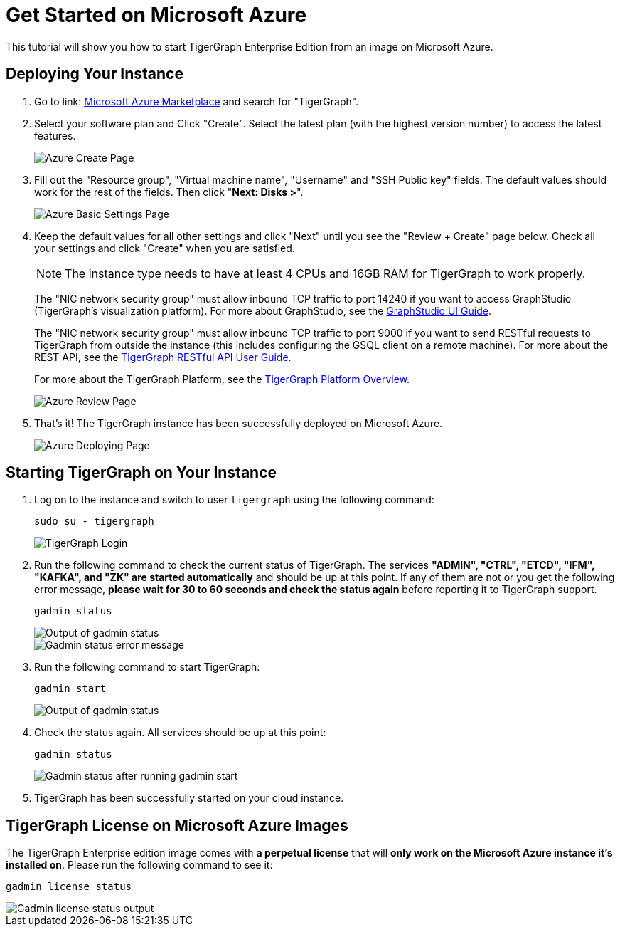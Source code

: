 = Get Started on Microsoft Azure

This tutorial will show you how to start TigerGraph Enterprise Edition from an image on Microsoft Azure.

== *Deploying Your Instance*

. Go to link: https://portal.azure.com/#blade/Microsoft_Azure_Marketplace/MarketplaceOffersBlade/selectedMenuItemId/home[Microsoft Azure Marketplace] and search for "TigerGraph".
. Select your software plan and Click "Create". Select the latest plan (with the highest version number) to access the latest features.
+
image::create-page (1).png[Azure Create Page]
+
. Fill out the "Resource group", "Virtual machine name", "Username" and "SSH Public key" fields. The default values should work for the rest of the fields. Then click "*Next: Disks >*".
+
image::basic-settings-page (1).png[Azure Basic Settings Page]
+
. Keep the default values for all other settings and click "Next" until you see the "Review + Create" page below. Check all your settings and click "Create" when you are satisfied.
+
[NOTE]
The instance type needs to have at least 4 CPUs and 16GB RAM for TigerGraph to work properly.
+
The "NIC network security group" must allow inbound TCP traffic to port 14240 if you want to access GraphStudio (TigerGraph's visualization platform). For more about GraphStudio, see the xref:gui:graphstudio:overview.adoc[GraphStudio UI Guide].
+
The "NIC network security group" must allow inbound TCP traffic to port 9000 if you want to send RESTful requests to TigerGraph from outside the instance (this includes configuring the GSQL client on a remote machine). For more about the REST API, see the xref:API:index.adoc[TigerGraph RESTful API User Guide].
+
For more about the TigerGraph Platform, see the xref:intro:index.adoc[TigerGraph Platform Overview].
+
image::review-page (1).png[Azure Review Page]
+
. That's it!  The TigerGraph instance has been successfully deployed on Microsoft Azure.
+
image::deployment-successful-page (1).png[Azure Deploying Page]

== *Starting TigerGraph on Your Instance*

. Log on to the instance and switch to user `tigergraph` using the following command:
+
[,console]
----
sudo su - tigergraph
----
+
image::login-to-tigergraph (7).png[TigerGraph Login]
+
. Run the following command to check the current status of TigerGraph. The services *"ADMIN", "CTRL", "ETCD", "IFM", "KAFKA", and "ZK" are started automatically* and should be up at this point. If any of them are not or you get the following error message, *please wait for 30 to 60 seconds and check the status again* before reporting it to TigerGraph support.
+
[,console]
----
gadmin status
----
+
image::gadmin-status (1).png[Output of gadmin status]
+
image::gadmin-status-error-message (1).png[Gadmin status error message]
+
. Run the following command to start TigerGraph:
+
[,console]
----
gadmin start
----
+
image::gadmin-start (9).png[Output of gadmin status]
+
. Check the status again. All services should be up at this point:
+
[,console]
----
gadmin status
----
+
image::gadmin-status-after-start (1).png[Gadmin status after running gadmin start]
+
. TigerGraph has been successfully started on your cloud instance.

== TigerGraph License on *Microsoft Azure* Images

The TigerGraph Enterprise edition image comes with *a perpetual license* that will *only work on the Microsoft Azure instance it's installed on*. Please run the following command to see it:

[,console]
----
gadmin license status
----

image::gadmin-license-status (2).png[Gadmin license status output]
